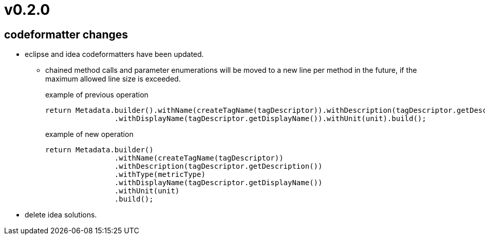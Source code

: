 = v0.2.0

== codeformatter changes
* eclipse and idea codeformatters have been updated.
** chained method calls and parameter enumerations will be moved to a new line per method in the future,
if the maximum allowed line size is exceeded.
+
.example of previous operation
[source,java]
----
return Metadata.builder().withName(createTagName(tagDescriptor)).withDescription(tagDescriptor.getDescription()).withType(metricType)
                .withDisplayName(tagDescriptor.getDisplayName()).withUnit(unit).build();
----
+
.example of new operation
[source,java]
----
return Metadata.builder()
                .withName(createTagName(tagDescriptor))
                .withDescription(tagDescriptor.getDescription())
                .withType(metricType)
                .withDisplayName(tagDescriptor.getDisplayName())
                .withUnit(unit)
                .build();

----

* delete idea solutions.
